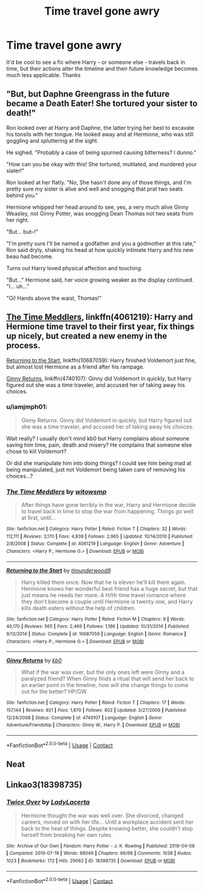 #+TITLE: Time travel gone awry

* Time travel gone awry
:PROPERTIES:
:Author: lulushcaanteater
:Score: 5
:DateUnix: 1599263971.0
:DateShort: 2020-Sep-05
:FlairText: Request
:END:
It'd be cool to see a fic where Harry - or someone else - travels back in time, but their actions alter the timeline and their future knowledge becomes much less applicable. Thanks


** "But, but Daphne Greengrass in the future became a Death Eater! She tortured your sister to death!"

Ron looked over at Harry and Daphne, the latter trying her best to excavate his tonsils with her tongue. He looked away and at Hermione, who was still goggling and spluttering at the sight.

He sighed. "Probably a case of being spurned causing bitterness? I dunno."

"How can you be okay with this! She tortured, mutilated, and murdered your siater!"

Ron looked at her flatly. "No, She hasn't done any of those things, and I'm pretty sure my sister is alive and well and snogging that prat two seats behind you."

Hermione whipped her head around to see, yes, a very much alive Ginny Weasley, not Ginny Potter, was snogging Dean Thomas not two seats from her right.

"But... but--!"

"I'm pretty sure I'll be named a godfather and you a godmother at this rate," Ron said dryly, shaking his head at how quickly intimate Harry and his new beau had become.

Turns out Harry loved physical affection and touching.

"But..." Hermione said, her voice growing weaker as the display continued. "I... uh..."

"Oi! Hands above the waist, Thomas!"
:PROPERTIES:
:Author: MidgardWyrm
:Score: 4
:DateUnix: 1599265652.0
:DateShort: 2020-Sep-05
:END:


** [[https://www.fanfiction.net/s/4061219/1/The-Time-Meddlers][The Time Meddlers]], linkffn(4061219): Harry and Hermione time travel to their first year, fix things up nicely, but created a new enemy in the process.

[[https://www.fanfiction.net/s/10687059/1/Returning-to-the-Start][Returning to the Start]], linkffn(10687059): Harry finished Voldemort just fine, but almost lost Hermione as a friend after his rampage.

[[https://www.fanfiction.net/s/4740107/1/Ginny-Returns][Ginny Returns]], linkffn(4740107): Ginny did Voldemort in quickly, but Harry figured out she was a time traveler, and accused her of taking away his choices.
:PROPERTIES:
:Author: InquisitorCOC
:Score: 3
:DateUnix: 1599270276.0
:DateShort: 2020-Sep-05
:END:

*** u/iamjmph01:
#+begin_quote
  Ginny Returns: Ginny did Voldemort in quickly, but Harry figured out she was a time traveler, and accused her of taking away his choices.
#+end_quote

Wait really? I usually don't mind kb0 but Harry complains about someone saving him time, pain, death and misery? He complains that someone else chose to kill Voldemort?

Or did she manipulate him into doing things? I could see him being mad at being manipulated, just not Voldemort being taken care of removing his choices...?
:PROPERTIES:
:Author: iamjmph01
:Score: 2
:DateUnix: 1599349087.0
:DateShort: 2020-Sep-06
:END:


*** [[https://www.fanfiction.net/s/4061219/1/][*/The Time Meddlers/*]] by [[https://www.fanfiction.net/u/983103/witowsmp][/witowsmp/]]

#+begin_quote
  After things have gone terribly in the war, Harry and Hermione decide to travel back in time to stop the war from happening. Things go well at first, until...
#+end_quote

^{/Site/:} ^{fanfiction.net} ^{*|*} ^{/Category/:} ^{Harry} ^{Potter} ^{*|*} ^{/Rated/:} ^{Fiction} ^{T} ^{*|*} ^{/Chapters/:} ^{32} ^{*|*} ^{/Words/:} ^{112,111} ^{*|*} ^{/Reviews/:} ^{3,170} ^{*|*} ^{/Favs/:} ^{4,839} ^{*|*} ^{/Follows/:} ^{2,965} ^{*|*} ^{/Updated/:} ^{10/14/2010} ^{*|*} ^{/Published/:} ^{2/8/2008} ^{*|*} ^{/Status/:} ^{Complete} ^{*|*} ^{/id/:} ^{4061219} ^{*|*} ^{/Language/:} ^{English} ^{*|*} ^{/Genre/:} ^{Adventure} ^{*|*} ^{/Characters/:} ^{<Harry} ^{P.,} ^{Hermione} ^{G.>} ^{*|*} ^{/Download/:} ^{[[http://www.ff2ebook.com/old/ffn-bot/index.php?id=4061219&source=ff&filetype=epub][EPUB]]} ^{or} ^{[[http://www.ff2ebook.com/old/ffn-bot/index.php?id=4061219&source=ff&filetype=mobi][MOBI]]}

--------------

[[https://www.fanfiction.net/s/10687059/1/][*/Returning to the Start/*]] by [[https://www.fanfiction.net/u/1816893/timunderwood9][/timunderwood9/]]

#+begin_quote
  Harry killed them once. Now that he is eleven he'll kill them again. Hermione knows her wonderful best friend has a huge secret, but that just means he needs her more. A H/Hr time travel romance where they don't become a couple until Hermione is twenty one, and Harry kills death eaters without the help of children.
#+end_quote

^{/Site/:} ^{fanfiction.net} ^{*|*} ^{/Category/:} ^{Harry} ^{Potter} ^{*|*} ^{/Rated/:} ^{Fiction} ^{M} ^{*|*} ^{/Chapters/:} ^{9} ^{*|*} ^{/Words/:} ^{40,170} ^{*|*} ^{/Reviews/:} ^{565} ^{*|*} ^{/Favs/:} ^{2,469} ^{*|*} ^{/Follows/:} ^{1,186} ^{*|*} ^{/Updated/:} ^{10/31/2014} ^{*|*} ^{/Published/:} ^{9/12/2014} ^{*|*} ^{/Status/:} ^{Complete} ^{*|*} ^{/id/:} ^{10687059} ^{*|*} ^{/Language/:} ^{English} ^{*|*} ^{/Genre/:} ^{Romance} ^{*|*} ^{/Characters/:} ^{<Harry} ^{P.,} ^{Hermione} ^{G.>} ^{*|*} ^{/Download/:} ^{[[http://www.ff2ebook.com/old/ffn-bot/index.php?id=10687059&source=ff&filetype=epub][EPUB]]} ^{or} ^{[[http://www.ff2ebook.com/old/ffn-bot/index.php?id=10687059&source=ff&filetype=mobi][MOBI]]}

--------------

[[https://www.fanfiction.net/s/4740107/1/][*/Ginny Returns/*]] by [[https://www.fanfiction.net/u/1251524/kb0][/kb0/]]

#+begin_quote
  What if the war was over, but the only ones left were Ginny and a paralyzed friend? When Ginny finds a ritual that will send her back to an earlier point in the timeline, how will she change things to come out for the better? HP/GW
#+end_quote

^{/Site/:} ^{fanfiction.net} ^{*|*} ^{/Category/:} ^{Harry} ^{Potter} ^{*|*} ^{/Rated/:} ^{Fiction} ^{T} ^{*|*} ^{/Chapters/:} ^{17} ^{*|*} ^{/Words/:} ^{157,144} ^{*|*} ^{/Reviews/:} ^{921} ^{*|*} ^{/Favs/:} ^{1,870} ^{*|*} ^{/Follows/:} ^{802} ^{*|*} ^{/Updated/:} ^{3/27/2009} ^{*|*} ^{/Published/:} ^{12/24/2008} ^{*|*} ^{/Status/:} ^{Complete} ^{*|*} ^{/id/:} ^{4740107} ^{*|*} ^{/Language/:} ^{English} ^{*|*} ^{/Genre/:} ^{Adventure/Friendship} ^{*|*} ^{/Characters/:} ^{Ginny} ^{W.,} ^{Harry} ^{P.} ^{*|*} ^{/Download/:} ^{[[http://www.ff2ebook.com/old/ffn-bot/index.php?id=4740107&source=ff&filetype=epub][EPUB]]} ^{or} ^{[[http://www.ff2ebook.com/old/ffn-bot/index.php?id=4740107&source=ff&filetype=mobi][MOBI]]}

--------------

*FanfictionBot*^{2.0.0-beta} | [[https://github.com/FanfictionBot/reddit-ffn-bot/wiki/Usage][Usage]] | [[https://www.reddit.com/message/compose?to=tusing][Contact]]
:PROPERTIES:
:Author: FanfictionBot
:Score: 1
:DateUnix: 1599270296.0
:DateShort: 2020-Sep-05
:END:


** Neat
:PROPERTIES:
:Author: Jon_Riptide
:Score: 1
:DateUnix: 1599265072.0
:DateShort: 2020-Sep-05
:END:


** Linkao3(18398735)
:PROPERTIES:
:Author: bananajam1234
:Score: 1
:DateUnix: 1599274406.0
:DateShort: 2020-Sep-05
:END:

*** [[https://archiveofourown.org/works/18398735][*/Twice Over/*]] by [[https://www.archiveofourown.org/users/LadyLacerta/pseuds/LadyLacerta][/LadyLacerta/]]

#+begin_quote
  Hermione thought the war was well over. She divorced, changed careers, moved on with her life... Until a workplace accident sent her back to the heat of things. Despite knowing better, she couldn't stop herself from breaking her own rules.
#+end_quote

^{/Site/:} ^{Archive} ^{of} ^{Our} ^{Own} ^{*|*} ^{/Fandom/:} ^{Harry} ^{Potter} ^{-} ^{J.} ^{K.} ^{Rowling} ^{*|*} ^{/Published/:} ^{2019-04-08} ^{*|*} ^{/Completed/:} ^{2019-07-19} ^{*|*} ^{/Words/:} ^{68046} ^{*|*} ^{/Chapters/:} ^{66/66} ^{*|*} ^{/Comments/:} ^{1038} ^{*|*} ^{/Kudos/:} ^{1023} ^{*|*} ^{/Bookmarks/:} ^{172} ^{*|*} ^{/Hits/:} ^{29062} ^{*|*} ^{/ID/:} ^{18398735} ^{*|*} ^{/Download/:} ^{[[https://archiveofourown.org/downloads/18398735/Twice%20Over.epub?updated_at=1589281847][EPUB]]} ^{or} ^{[[https://archiveofourown.org/downloads/18398735/Twice%20Over.mobi?updated_at=1589281847][MOBI]]}

--------------

*FanfictionBot*^{2.0.0-beta} | [[https://github.com/FanfictionBot/reddit-ffn-bot/wiki/Usage][Usage]] | [[https://www.reddit.com/message/compose?to=tusing][Contact]]
:PROPERTIES:
:Author: FanfictionBot
:Score: 0
:DateUnix: 1599274422.0
:DateShort: 2020-Sep-05
:END:
